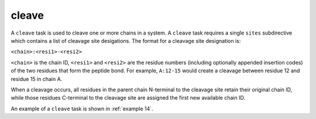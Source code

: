 .. _subs_runtasks_cleave:

cleave 
------

A ``cleave`` task is used to cleave one or more chains in a system.  A ``cleave`` task requires a single ``sites`` subdirective which contains a list of cleavage site desigations.  The format for a cleavage site designation is:

``<chain>:<resi1>-<resi2>``

``<chain>`` is the chain ID, ``<resi1>`` and ``<resi2>`` are the residue numbers (including optionally appended insertion codes) of the two residues that form the peptide bond.  For example, ``A:12-15`` would create a cleavage between residue 12 and residue 15 in chain A. 

When a cleavage occurs, all residues in the parent chain N-terminal to the cleavage site retain their original chain ID, while those residues C-terminal to the cleavage site are assigned the first new available chain ID.

An example of a ``cleave`` task is shown in :ref:`example 14`.
